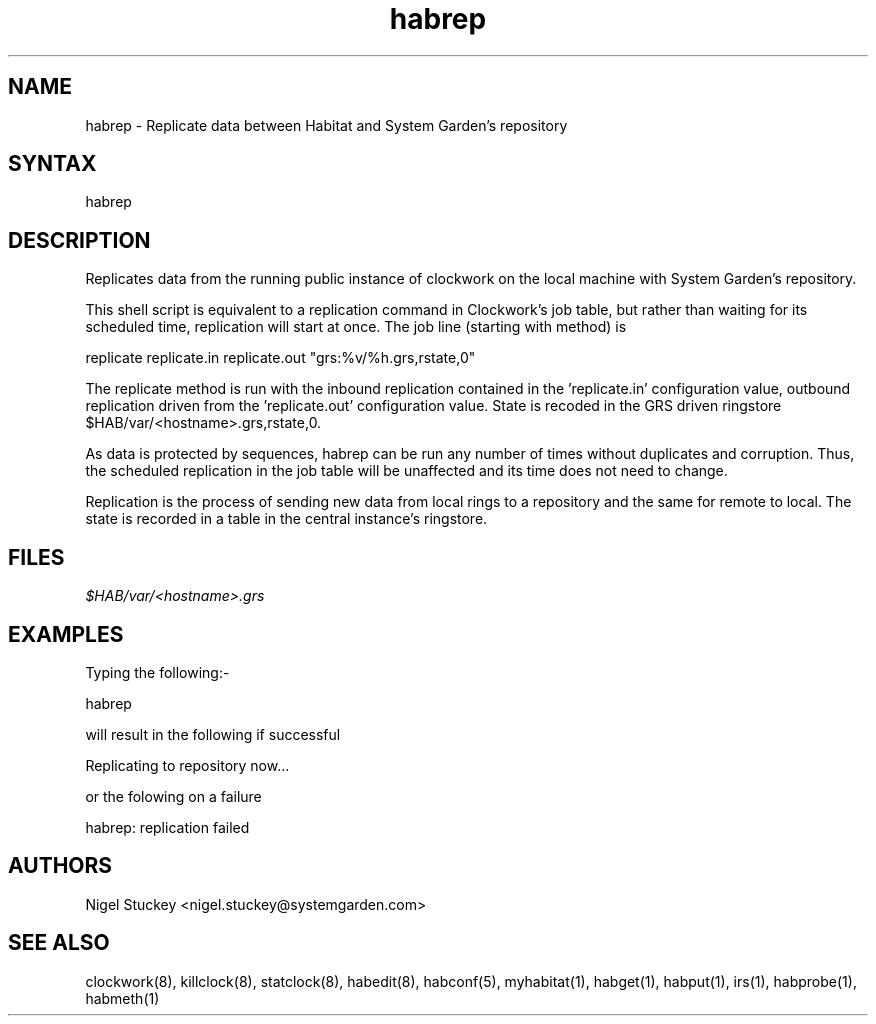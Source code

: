 .TH "habrep" "8" "2.0" "Nigel Stuckey" "Habitat"
.SH "NAME"
.LP 
habrep \- Replicate data between Habitat and System Garden's repository
.SH "SYNTAX"
.LP 
habrep
.SH "DESCRIPTION"
.LP 
Replicates data from the running public instance of clockwork on the 
local machine with System Garden's repository.

This shell script is equivalent to a replication command in Clockwork's 
job table, but rather than waiting for its scheduled time, replication will
start at once. The job line (starting with method) is

replicate replicate.in replicate.out "grs:%v/%h.grs,rstate,0"

The replicate method is run with the inbound replication contained in 
the 'replicate.in' configuration value, outbound replication driven from
the 'replicate.out' configuration value. 
State is recoded in the GRS driven ringstore $HAB/var/<hostname>.grs,rstate,0.

As data is protected by sequences, habrep can be run any number of times 
without duplicates and corruption. Thus, the scheduled replication in 
the job table will be unaffected and its time does not need to change.

Replication is the process of sending new data from local rings to 
a repository and the same for remote to local. The state is recorded
in a table in the central instance's ringstore.
.SH "FILES"
.LP 
\fI$HAB/var/<hostname>.grs\fP 
.SH "EXAMPLES"
.LP 
Typing the following:\-
.LP 
habrep
.LP 
will result in the following if successful
.LP 
Replicating to repository now...
.LP
or the folowing on a failure
.LP
habrep: replication failed
.SH "AUTHORS"
.LP 
Nigel Stuckey <nigel.stuckey@systemgarden.com>
.SH "SEE ALSO"
.LP 
clockwork(8), killclock(8), statclock(8), habedit(8),
habconf(5),
myhabitat(1), habget(1), habput(1), irs(1), habprobe(1), habmeth(1)


